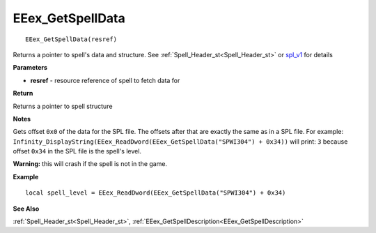 .. _EEex_GetSpellData:

===================================
EEex_GetSpellData 
===================================

::

   EEex_GetSpellData(resref)

Returns a pointer to spell's data and structure. See :ref:`Spell_Header_st<Spell_Header_st>` or `spl_v1 <https://gibberlings3.github.io/iesdp/file_formats/ie_formats/spl_v1.htm>`_ for details

**Parameters**

* **resref** - resource reference of spell to fetch data for

**Return**

Returns a pointer to spell structure

**Notes**

Gets offset ``0x0`` of the data for the SPL file. The offsets after that are exactly the same as in a SPL file. For example: ``Infinity_DisplayString(EEex_ReadDword(EEex_GetSpellData("SPWI304") + 0x34))`` will print: ``3`` because offset ``0x34`` in the SPL file is the spell's level.

**Warning:** this will crash if the spell is not in the game.

**Example**

::

   local spell_level = EEex_ReadDword(EEex_GetSpellData("SPWI304") + 0x34)

**See Also**

:ref:`Spell_Header_st<Spell_Header_st>`, :ref:`EEex_GetSpellDescription<EEex_GetSpellDescription>`

